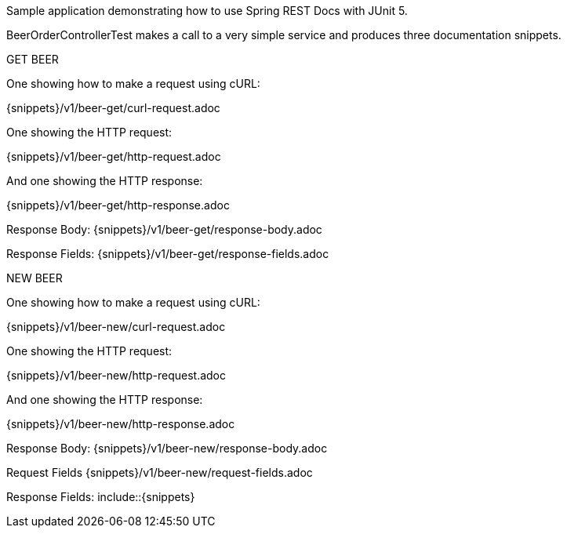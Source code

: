 Sample application demonstrating how to use Spring REST Docs with JUnit 5.

BeerOrderControllerTest makes a call to a very simple service and produces three documentation snippets.

GET BEER

One showing how to make a request using cURL:

{snippets}/v1/beer-get/curl-request.adoc

One showing the HTTP request:

{snippets}/v1/beer-get/http-request.adoc

And one showing the HTTP response:

{snippets}/v1/beer-get/http-response.adoc

Response Body: {snippets}/v1/beer-get/response-body.adoc

Response Fields: {snippets}/v1/beer-get/response-fields.adoc

NEW BEER

One showing how to make a request using cURL:

{snippets}/v1/beer-new/curl-request.adoc

One showing the HTTP request:

{snippets}/v1/beer-new/http-request.adoc

And one showing the HTTP response:

{snippets}/v1/beer-new/http-response.adoc

Response Body: {snippets}/v1/beer-new/response-body.adoc

Request Fields {snippets}/v1/beer-new/request-fields.adoc

Response Fields: include::{snippets}